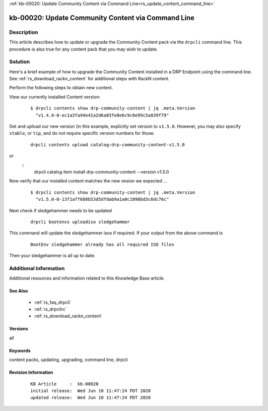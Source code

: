 .. Copyright (c) 2020 RackN Inc.
.. Licensed under the Apache License, Version 2.0 (the "License");
.. Digital Rebar Provision documentation under Digital Rebar master license

.. REFERENCE kb-00000 for an example and information on how to use this template.
.. If you make EDITS - ensure you update footer release date information.

:ref:`kb-00020: Update Community Content via Command Line<rs_update_content_command_line>`

.. _rs_kb_00020:

kb-00020: Update Community Content via Command Line
~~~~~~~~~~~~~~~~~~~~~~~~~~~~~~~~~~~~~~~~~~~~~~~~~~~


Description
-----------

This article describes how to update or upgrade the Community Content pack via the ``drpcli``
command line.  This procedure is also true for any content pack that you may wish to update.

Solution
--------

Here's a brief example of how to upgrade the Community Content installed in a DRP Endpoint
using the command line.  See :ref:`rs_download_rackn_content` for additional steps with RackN
content.

Perform the following steps to obtain new content.

View our currently installed Content version:
  ::

    $ drpcli contents show drp-community-content | jq .meta.Version
      "v1.4.0-0-ec1a3fa94e41a2d6a83fe8e6c9c0e99c5a039f79"

Get and upload our new version (in this example, explicitly set version to ``v1.5.0``.  However, you may also specify ``stable``, or ``tip``, and do not require specific version numbers for those.
  ::

    drpcli contents upload catalog:drp-community-content-v1.5.0

or
  ::
      drpcli catalog item install drp-community-content --version v1.5.0

Now verify that our installed content matches the new vesion we expected ...
  ::

    $ drpcli contents show drp-community-content | jq .meta.Version
      "v1.5.0-0-13f1aff688b53d5dfdab9a1a0c1098bd3c6dc76c"

Next check if sledgehammer needs to be updated
  ::

    drpcli bootenvs uploadiso sledgehammer

This command will update the sledgehammer isos if required. If your output from the above command is
  ::

    BootEnv sledgehammer already has all required ISO files

Then your sledgehammer is all up to date.


Additional Information
----------------------

Additional resources and information related to this Knowledge Base article.


See Also
========

  * :ref:`rs_faq_drpcli`
  * :ref:`rs_drpclirc`
  * :ref:`rs_download_rackn_content`


Versions
========

all


Keywords
========

content packs, updating, upgrading, command line, drpcli


Revision Information
====================
  ::

    KB Article     :  kb-00020
    initial release:  Wed Jun 10 11:47:24 PDT 2020
    updated release:  Wed Jun 10 11:47:24 PDT 2020


